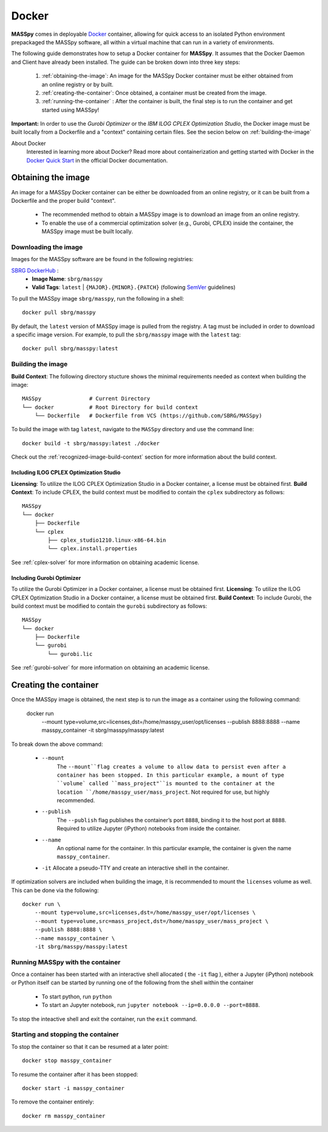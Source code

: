 Docker
=======
**MASSpy** comes in deployable `Docker <https://docs.docker.com/>`_ container, allowing for quick access
to an isolated Python environment prepackaged the MASSpy software, all within a virtual machine that can run
in a variety of environments.

The following guide demonstrates how to setup a Docker container for **MASSpy**. It assumes that the Docker Daemon and Client have
already been installed. The guide can be broken down into three key steps:

    1. :ref:`obtaining-the-image`: An image for the MASSpy Docker container must be either obtained from an online registry or by built.
    2. :ref:`creating-the-container`: Once obtained, a container must be created from the image. 
    3. :ref:`running-the-container` : After the container is built, the final step is to run the container and get started using MASSpy!

**Important:** In order to use the *Gurobi Optimizer* or the *IBM ILOG CPLEX Optimization Studio*, the Docker image must be built locally
from a Dockerfile and a "context" containing certain files. See the secion below on :ref:`building-the-image`

About Docker
    Interested in learning more about Docker? Read more about containerization and getting started with Docker in the 
    `Docker Quick Start <https://docs.docker.com/get-started/>`_ in the official Docker documentation.

.. _obtaining-the-image:

Obtaining the image
-------------------

An image for a MASSpy Docker container can be either be downloaded from an online registry, or it
can be built from a Dockerfile and the proper build "context". 

    * The recommended method to obtain a MASSpy image is to download an image from an online registry.
    * To enable the use of a commercial optimization solver (e.g., Gurobi, CPLEX) inside the container, the
      MASSpy image must be built locally.

.. _downloading-the-image:

Downloading the image
~~~~~~~~~~~~~~~~~~~~~
Images for the MASSpy software are be found in the following registries:

`SBRG DockerHub <https://hub.docker.com/r/sbrg/masspy>`_ : 
    * **Image Name**: ``sbrg/masspy``
    * **Valid Tags**: ``latest`` | ``{MAJOR}.{MINOR}.{PATCH}`` (following `SemVer <https://semver.org/>`_ guidelines)

To pull the MASSpy image ``sbrg/masspy``, run the following in a shell::

    docker pull sbrg/masspy

By default, the ``latest`` version of MASSpy image is pulled from the registry. A tag must be included in order to download a specific image version.
For example, to pull the ``sbrg/masspy`` image with the ``latest`` tag::

    docker pull sbrg/masspy:latest

.. _building-the-image:

Building the image
~~~~~~~~~~~~~~~~~~
**Build Context**: The following directory stucture shows the minimal requirements needed as context when building the image::

    MASSpy               # Current Directory
    └── docker           # Root Directory for build context
        └── Dockerfile   # Dockerfile from VCS (https://github.com/SBRG/MASSpy)

To build the image with tag ``latest``, navigate to the ``MASSpy`` directory and use the command line::

    docker build -t sbrg/masspy:latest ./docker

Check out the :ref:`recognized-image-build-context` section for more information about the build context. 

Including ILOG CPLEX Optimization Studio
++++++++++++++++++++++++++++++++++++++++
**Licensing**: To utilize the ILOG CPLEX Optimization Studio in a Docker container, a license must be obtained first.
**Build Context**: To include CPLEX, the build context must be modified to contain the ``cplex`` subdirectory as follows::

    MASSpy
    └── docker
        ├── Dockerfile
        └── cplex 
            ├── cplex_studio1210.linux-x86-64.bin
            └── cplex.install.properties

See :ref:`cplex-solver` for more information on obtaining academic license.

Including Gurobi Optimizer
++++++++++++++++++++++++++
To utilize the Gurobi Optimizer in a Docker container, a license must be obtained first.
**Licensing**: To utilize the ILOG CPLEX Optimization Studio in a Docker container, a license must be obtained first.
**Build Context**: To include Gurobi, the build context must be modified to contain the ``gurobi`` subdirectory as follows::

    MASSpy
    └── docker
        ├── Dockerfile
        └── gurobi
            └── gurobi.lic

See :ref:`gurobi-solver` for more information on obtaining an academic license.

.. _creating-the-container:

Creating the container
----------------------
Once the MASSpy image is obtained, the next step is to run the image as a container using the following command:

    docker run \
        --mount type=volume,src=licenses,dst=/home/masspy_user/opt/licenses \
        --publish 8888:8888 \
        --name masspy_container \
        -it sbrg/masspy/masspy:latest

To break down the above command:

    * ``--mount``
        The ``--mount``flag creates a volume to allow data to persist even after a container has been stopped. 
        In this particular example, a mount of type ``volume` called ``mass_project"``is mounted to the container at
        the location ``/home/masspy_user/mass_project``. Not required for use, but highly recommended. 
    * ``--publish``
        The ``--publish`` flag publishes the container’s port  ``8888``, binding it to the host port at ``8888``.
        Required to utilize Jupyter (iPython) notebooks from inside the container.
    * ``--name``
        An optional name for the container. In this particular example, the container is given the name ``masspy_container``.
    * ``-it`` Allocate a pseudo-TTY and create an interactive shell in the container. 
    
If optimization solvers are included when building the image, it is recommended to mount the ``licenses`` volume
as well. This can be done via the following::

    docker run \
        --mount type=volume,src=licenses,dst=/home/masspy_user/opt/licenses \
        --mount type=volume,src=mass_project,dst=/home/masspy_user/mass_project \
        --publish 8888:8888 \
        --name masspy_container \
        -it sbrg/masspy/masspy:latest

.. _running-the-container:

Running MASSpy with the container
~~~~~~~~~~~~~~~~~~~~~~~~~~~~~~~~~
Once a container has been started with an interactive shell allocated ( the ``-it`` flag ), either a Jupyter (iPython)
notebook or Python itself can be started by running one of the following from the shell within the container

    * To start python, run ``python`` 
    * To start an Jupyter notebook, run ``jupyter notebook --ip=0.0.0.0 --port=8888``. 

To stop the inteactive shell and exit the container, run the ``exit`` command.

Starting and stopping the container
~~~~~~~~~~~~~~~~~~~~~~~~~~~~~~~~~
To stop the container so that it can be resumed at a later point::

    docker stop masspy_container

To resume the container after it has been stopped::

    docker start -i masspy_container

To remove the container entirely::

    docker rm masspy_container
